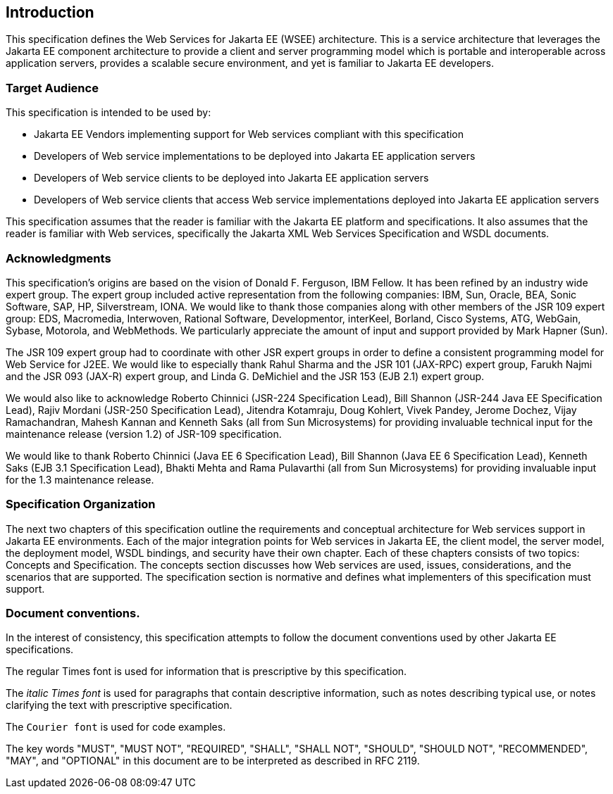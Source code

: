 == Introduction

This specification defines the Web Services for Jakarta EE (WSEE)
architecture. This is a service architecture that leverages the Jakarta EE
component architecture to provide a client and server programming model
which is portable and interoperable across application servers, provides
a scalable secure environment, and yet is familiar to Jakarta EE
developers.

=== Target Audience

This specification is intended to be used by:

* Jakarta EE Vendors implementing support for Web services compliant with
this specification
* Developers of Web service implementations to be deployed into Jakarta EE
application servers
* Developers of Web service clients to be deployed into Jakarta EE
application servers
* Developers of Web service clients that access Web service
implementations deployed into Jakarta EE application servers

This specification assumes that the reader is familiar with the Jakarta EE
platform and specifications. It also assumes that the reader is familiar
with Web services, specifically the Jakarta XML Web Services Specification
and WSDL documents.

=== Acknowledgments

This specification’s origins are based on the vision of Donald F.
Ferguson, IBM Fellow. It has been refined by an industry wide expert
group. The expert group included active representation from the
following companies: IBM, Sun, Oracle, BEA, Sonic Software, SAP, HP,
Silverstream, IONA. We would like to thank those companies along with
other members of the JSR 109 expert group: EDS, Macromedia, Interwoven,
Rational Software, Developmentor, interKeel, Borland, Cisco Systems,
ATG, WebGain, Sybase, Motorola, and WebMethods. We particularly
appreciate the amount of input and support provided by Mark Hapner
(Sun).

The JSR 109 expert group had to coordinate with other JSR expert groups
in order to define a consistent programming model for Web Service for
J2EE. We would like to especially thank Rahul Sharma and the JSR 101
(JAX-RPC) expert group, Farukh Najmi and the JSR 093 (JAX-R) expert
group, and Linda G. DeMichiel and the JSR 153 (EJB 2.1) expert group.

We would also like to acknowledge Roberto Chinnici (JSR-224
Specification Lead), Bill Shannon (JSR-244 Java EE Specification Lead),
Rajiv Mordani (JSR-250 Specification Lead), Jitendra Kotamraju, Doug
Kohlert, Vivek Pandey, Jerome Dochez, Vijay Ramachandran, Mahesh Kannan
and Kenneth Saks (all from Sun Microsystems) for providing invaluable
technical input for the maintenance release (version 1.2) of JSR-109
specification.

We would like to thank Roberto Chinnici (Java EE 6 Specification Lead),
Bill Shannon (Java EE 6 Specification Lead), Kenneth Saks (EJB 3.1
Specification Lead), Bhakti Mehta and Rama Pulavarthi (all from Sun
Microsystems) for providing invaluable input for the 1.3 maintenance
release.

=== Specification Organization

The next two chapters of this specification outline the requirements and
conceptual architecture for Web services support in Jakarta EE
environments. Each of the major integration points for Web services in
Jakarta EE, the client model, the server model, the deployment model, WSDL
bindings, and security have their own chapter. Each of these chapters
consists of two topics: Concepts and Specification. The concepts section
discusses how Web services are used, issues, considerations, and the
scenarios that are supported. The specification section is normative and
defines what implementers of this specification must support.

=== Document conventions.

In the interest of consistency, this specification attempts to follow the
document conventions used by other Jakarta EE specifications.

The regular Times font is used for information that is prescriptive by
this specification.

The _italic Times font_ is used for paragraphs that contain descriptive
information, such as notes describing typical use, or notes clarifying
the text with prescriptive specification.

The `Courier font` is used for code examples.

The key words "MUST", "MUST NOT", "REQUIRED", "SHALL", "SHALL NOT",
"SHOULD", "SHOULD NOT", "RECOMMENDED", "MAY", and "OPTIONAL" in this
document are to be interpreted as described in RFC 2119.
